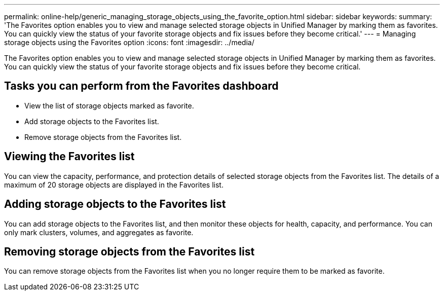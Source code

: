 ---
permalink: online-help/generic_managing_storage_objects_using_the_favorite_option.html
sidebar: sidebar
keywords: 
summary: 'The Favorites option enables you to view and manage selected storage objects in Unified Manager by marking them as favorites. You can quickly view the status of your favorite storage objects and fix issues before they become critical.'
---
= Managing storage objects using the Favorites option
:icons: font
:imagesdir: ../media/

[.lead]
The Favorites option enables you to view and manage selected storage objects in Unified Manager by marking them as favorites. You can quickly view the status of your favorite storage objects and fix issues before they become critical.

== Tasks you can perform from the Favorites dashboard

* View the list of storage objects marked as favorite.
* Add storage objects to the Favorites list.
* Remove storage objects from the Favorites list.

== Viewing the Favorites list

You can view the capacity, performance, and protection details of selected storage objects from the Favorites list. The details of a maximum of 20 storage objects are displayed in the Favorites list.

== Adding storage objects to the Favorites list

You can add storage objects to the Favorites list, and then monitor these objects for health, capacity, and performance. You can only mark clusters, volumes, and aggregates as favorite.

== Removing storage objects from the Favorites list

You can remove storage objects from the Favorites list when you no longer require them to be marked as favorite.
